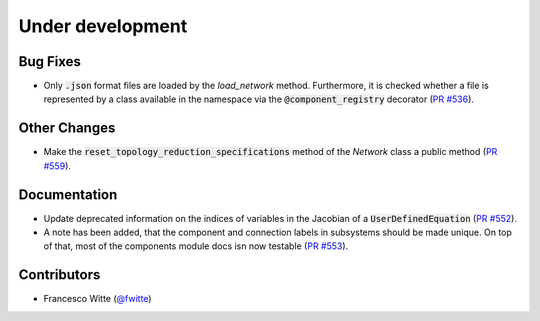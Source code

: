 Under development
+++++++++++++++++

Bug Fixes
#########
- Only :code:`.json` format files are loaded by the `load_network` method.
  Furthermore, it is checked whether a file is represented by a class
  available in the namespace via the :code:`@component_registry` decorator
  (`PR #536 <https://github.com/oemof/tespy/pull/536>`__).


Other Changes
#############
- Make the :code:`reset_topology_reduction_specifications` method of the
  `Network` class a public method
  (`PR #559 <https://github.com/oemof/tespy/pull/559>`__).

Documentation
#############
- Update deprecated information on the indices of variables in the Jacobian of
  a :code:`UserDefinedEquation`
  (`PR #552 <https://github.com/oemof/tespy/pull/552>`__).
- A note has been added, that the component and connection labels in subsystems
  should be made unique. On top of that, most of the components module docs isn
  now testable (`PR #553 <https://github.com/oemof/tespy/pull/553>`__).

Contributors
############
- Francesco Witte (`@fwitte <https://github.com/fwitte>`__)
